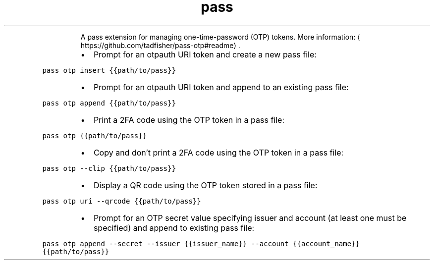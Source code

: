 .TH pass otp
.PP
.RS
A pass extension for managing one\-time\-password (OTP) tokens.
More information: \[la]https://github.com/tadfisher/pass-otp#readme\[ra]\&.
.RE
.RS
.IP \(bu 2
Prompt for an otpauth URI token and create a new pass file:
.RE
.PP
\fB\fCpass otp insert {{path/to/pass}}\fR
.RS
.IP \(bu 2
Prompt for an otpauth URI token and append to an existing pass file:
.RE
.PP
\fB\fCpass otp append {{path/to/pass}}\fR
.RS
.IP \(bu 2
Print a 2FA code using the OTP token in a pass file:
.RE
.PP
\fB\fCpass otp {{path/to/pass}}\fR
.RS
.IP \(bu 2
Copy and don't print a 2FA code using the OTP token in a pass file:
.RE
.PP
\fB\fCpass otp \-\-clip {{path/to/pass}}\fR
.RS
.IP \(bu 2
Display a QR code using the OTP token stored in a pass file:
.RE
.PP
\fB\fCpass otp uri \-\-qrcode {{path/to/pass}}\fR
.RS
.IP \(bu 2
Prompt for an OTP secret value specifying issuer and account (at least one must be specified) and append to existing pass file:
.RE
.PP
\fB\fCpass otp append \-\-secret \-\-issuer {{issuer_name}} \-\-account {{account_name}} {{path/to/pass}}\fR
